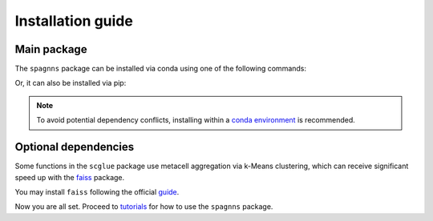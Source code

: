 Installation guide
==================

************
Main package
************

The ``spagnns`` package can be installed via conda using one of the following commands:

.. code-block:: bash
    :linenos:

    conda install -c conda-forge -c bioconda spagnns  # CPU only
    conda install -c conda-forge -c bioconda spagnns pytorch-gpu  # With GPU support

Or, it can also be installed via pip:

.. code-block:: bash
    :linenos:

    pip install spagnns

.. note::
    To avoid potential dependency conflicts, installing within a
    `conda environment <https://conda.io/projects/conda/en/latest/user-guide/tasks/manage-environments.html>`__
    is recommended.


*********************
Optional dependencies
*********************

Some functions in the ``scglue`` package use metacell aggregation via k-Means clustering,
which can receive significant speed up with the `faiss <https://github.com/facebookresearch/faiss>`__ package.

You may install ``faiss`` following the official `guide <https://github.com/facebookresearch/faiss/blob/main/INSTALL.md>`__.

Now you are all set. Proceed to `tutorials <tutorials.rst>`__ for how to use the ``spagnns`` package.
